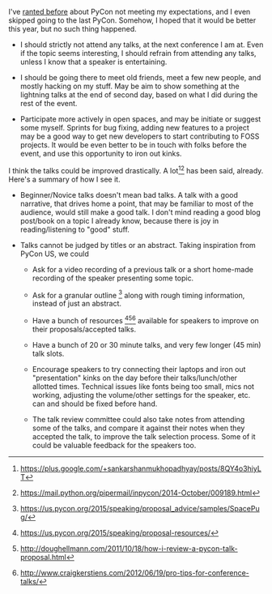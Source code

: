 #+BEGIN_COMMENT
.. title: Making PyCon India better (for myself)
.. slug: making-pycon-india-better-for-myself
.. date: 2014-10-14 07:53:47 UTC-04:00
.. tags:  event, pycon,
.. link:
.. description:
.. type: text
#+END_COMMENT


I've [[./posts/notes-from-pycon.html][ranted before]] about PyCon not meeting my expectations, and I even skipped
going to the last PyCon.  Somehow, I hoped that it would be better this year,
but no such thing happened.

- I should strictly not attend any talks, at the next conference I am at.  Even
  if the topic seems interesting, I should refrain from attending any talks,
  unless I know that a speaker is entertaining.

- I should be going there to meet old friends, meet a few new people, and
  mostly hacking on my stuff.  May be aim to show something at the lightning
  talks at the end of second day, based on what I did during the rest of the
  event.

- Participate more actively in open spaces, and may be initiate or suggest some
  myself.  Sprints for bug fixing, adding new features to a project may be a
  good way to get new developers to start contributing to FOSS projects.  It
  would be even better to be in touch with folks before the event, and use this
  opportunity to iron out kinks.

I think the talks could be improved drastically. A lot[1][2] has been said,
already.  Here's a summary of how I see it.

- Beginner/Novice talks doesn't mean bad talks.  A talk with a good narrative,
  that drives home a point, that may be familiar to most of the audience, would
  still make a good talk.  I don't mind reading a good blog post/book on a
  topic I already know, because there is joy in reading/listening to "good"
  stuff.

- Talks cannot be judged by titles or an abstract.  Taking inspiration from
  PyCon US, we could

  - Ask for a video recording of a previous talk or a short home-made
    recording of the speaker presenting some topic.

  - Ask for a granular outline [6] along with rough timing information, instead of
    just an abstract.

  - Have a bunch of resources [3][4][5] available for speakers to improve on their
    proposals/accepted talks.

  - Have a bunch of 20 or 30 minute talks, and very few longer (45 min) talk
    slots.

  - Encourage speakers to try connecting their laptops and iron out
    "presentation" kinks on the day before their talks/lunch/other allotted
    times. Technical issues like fonts being too small, mics not working,
    adjusting the volume/other settings for the speaker, etc. can and should be
    fixed before hand.

  - The talk review committee could also take notes from attending some of the
    talks, and compare it against their notes when they accepted the talk, to
    improve the talk selection process.  Some of it could be valuable feedback
    for the speakers too.

[1] https://plus.google.com/+sankarshanmukhopadhyay/posts/8QY4o3hiyLT

[2] https://mail.python.org/pipermail/inpycon/2014-October/009189.html

[3] https://us.pycon.org/2015/speaking/proposal-resources/

[4] http://doughellmann.com/2011/10/18/how-i-review-a-pycon-talk-proposal.html

[5] http://www.craigkerstiens.com/2012/06/19/pro-tips-for-conference-talks/

[6] https://us.pycon.org/2015/speaking/proposal_advice/samples/SpacePug/
